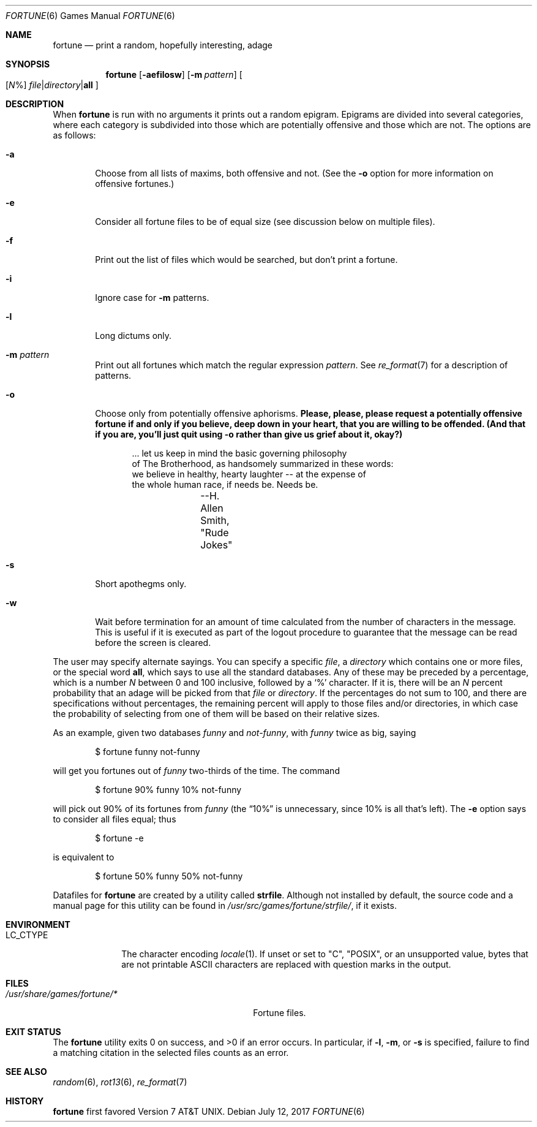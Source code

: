 .\"	$OpenBSD: fortune.6,v 1.15 2017/07/12 11:36:22 schwarze Exp $
.\"
.\" Copyright (c) 1985, 1991, 1993
.\"	The Regents of the University of California.  All rights reserved.
.\"
.\" This code is derived from software contributed to Berkeley by
.\" Ken Arnold.
.\"
.\" Redistribution and use in source and binary forms, with or without
.\" modification, are permitted provided that the following conditions
.\" are met:
.\" 1. Redistributions of source code must retain the above copyright
.\"    notice, this list of conditions and the following disclaimer.
.\" 2. Redistributions in binary form must reproduce the above copyright
.\"    notice, this list of conditions and the following disclaimer in the
.\"    documentation and/or other materials provided with the distribution.
.\" 3. Neither the name of the University nor the names of its contributors
.\"    may be used to endorse or promote products derived from this software
.\"    without specific prior written permission.
.\"
.\" THIS SOFTWARE IS PROVIDED BY THE REGENTS AND CONTRIBUTORS ``AS IS'' AND
.\" ANY EXPRESS OR IMPLIED WARRANTIES, INCLUDING, BUT NOT LIMITED TO, THE
.\" IMPLIED WARRANTIES OF MERCHANTABILITY AND FITNESS FOR A PARTICULAR PURPOSE
.\" ARE DISCLAIMED.  IN NO EVENT SHALL THE REGENTS OR CONTRIBUTORS BE LIABLE
.\" FOR ANY DIRECT, INDIRECT, INCIDENTAL, SPECIAL, EXEMPLARY, OR CONSEQUENTIAL
.\" DAMAGES (INCLUDING, BUT NOT LIMITED TO, PROCUREMENT OF SUBSTITUTE GOODS
.\" OR SERVICES; LOSS OF USE, DATA, OR PROFITS; OR BUSINESS INTERRUPTION)
.\" HOWEVER CAUSED AND ON ANY THEORY OF LIABILITY, WHETHER IN CONTRACT, STRICT
.\" LIABILITY, OR TORT (INCLUDING NEGLIGENCE OR OTHERWISE) ARISING IN ANY WAY
.\" OUT OF THE USE OF THIS SOFTWARE, EVEN IF ADVISED OF THE POSSIBILITY OF
.\" SUCH DAMAGE.
.\"
.\"	@(#)fortune.6	8.3 (Berkeley) 4/19/94
.\"
.Dd $Mdocdate: July 12 2017 $
.Dt FORTUNE 6
.Os
.Sh NAME
.Nm fortune
.Nd print a random, hopefully interesting, adage
.Sh SYNOPSIS
.Nm fortune
.Op Fl aefilosw
.Op Fl m Ar pattern
.Oo
.Op Ar N Ns %
.Sm off
.Ar file | Ar directory | Cm all
.Sm on
.Oc
.Sh DESCRIPTION
When
.Nm
is run with no arguments it prints out a random epigram.
Epigrams are divided into several categories, where each category
is subdivided into those which are potentially offensive and those
which are not.
The options are as follows:
.Bl -tag -width flag
.It Fl a
Choose from all lists of maxims, both offensive and not.
(See the
.Fl o
option for more information on offensive fortunes.)
.It Fl e
Consider all fortune files to be of equal size (see discussion below
on multiple files).
.It Fl f
Print out the list of files which would be searched, but don't
print a fortune.
.It Fl i
Ignore case for
.Fl m
patterns.
.It Fl l
Long dictums only.
.It Fl m Ar pattern
Print out all fortunes which match the regular expression
.Ar pattern .
See
.Xr re_format 7
for a description of patterns.
.It Fl o
Choose only from potentially offensive aphorisms.
.Bf -symbolic
Please, please, please request a potentially offensive fortune if and
only if you believe, deep down in your heart, that you are willing
to be offended.
(And that if you are, you'll just quit using
.Fl o
rather than give us
grief about it, okay?)
.Ef
.Bd -unfilled -offset indent
\&... let us keep in mind the basic governing philosophy
of The Brotherhood, as handsomely summarized in these words:
we believe in healthy, hearty laughter -- at the expense of
the whole human race, if needs be.  Needs be.
		--H. Allen Smith, "Rude Jokes"
.Ed
.It Fl s
Short apothegms only.
.It Fl w
Wait before termination for an amount of time calculated from the
number of characters in the message.
This is useful if it is executed as part of the logout procedure
to guarantee that the message can be read before the screen is cleared.
.El
.Pp
The user may specify alternate sayings.
You can specify a specific
.Ar file ,
a
.Ar directory
which contains one or more files, or the special word
.Cm all ,
which says to use all the standard databases.
Any of these may be preceded by a percentage, which is a number
.Ar N
between 0 and 100 inclusive, followed by a
.Sq %
character.
If it is, there will be an
.Ar N
percent probability that an adage will be picked from that
.Ar file
or
.Ar directory .
If the percentages do not sum to 100, and there are specifications
without percentages, the remaining percent will apply to those files
and/or directories, in which case the probability of selecting from
one of them will be based on their relative sizes.
.Pp
As an example, given two databases
.Pa funny
and
.Pa not-funny ,
with
.Pa funny
twice as big, saying
.Bd -literal -offset indent
$ fortune funny not-funny
.Ed
.Pp
will get you fortunes out of
.Pa funny
two-thirds of the time.
The command
.Bd -literal -offset indent
$ fortune 90% funny 10% not-funny
.Ed
.Pp
will pick out 90% of its fortunes from
.Pa funny
(the
.Dq 10%
is unnecessary, since 10% is all that's left).
The
.Fl e
option says to consider all files equal;
thus
.Bd -literal -offset indent
$ fortune -e
.Ed
.Pp
is equivalent to
.Bd -literal -offset indent
$ fortune 50% funny 50% not-funny
.Ed
.Pp
Datafiles for
.Nm
are created by a utility called
.Nm strfile .
Although not installed by default,
the source code and a manual page for this utility
can be found in
.Pa /usr/src/games/fortune/strfile/ ,
if it exists.
.Sh ENVIRONMENT
.Bl -tag -width LC_CTYPE
.It Ev LC_CTYPE
The character encoding
.Xr locale 1 .
If unset or set to
.Qq C ,
.Qq POSIX ,
or an unsupported value, bytes that are not printable ASCII characters
are replaced with question marks in the output.
.El
.Sh FILES
.Bl -tag -width "/usr/share/games/fortune/*XX" -compact
.It Pa /usr/share/games/fortune/*
Fortune files.
.El
.Sh EXIT STATUS
.Ex -std
In particular, if
.Fl l ,
.Fl m ,
or
.Fl s
is specified, failure to find a matching citation in the selected
files counts as an error.
.Sh SEE ALSO
.Xr random 6 ,
.Xr rot13 6 ,
.Xr re_format 7
.Sh HISTORY
.Nm
first favored
.At v7 .
